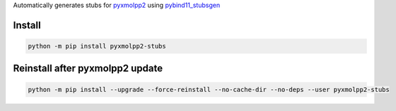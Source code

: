 
Automatically generates stubs for `pyxmolpp2 <https://github.com/sizmailov/pyxmolpp2>`_
using `pybind11_stubsgen <https://github.com/sizmailov/pybind11_stubsgen>`_


Install
=======


.. code-block::

    python -m pip install pyxmolpp2-stubs


Reinstall after pyxmolpp2 update
================================


.. code-block::

    python -m pip install --upgrade --force-reinstall --no-cache-dir --no-deps --user pyxmolpp2-stubs